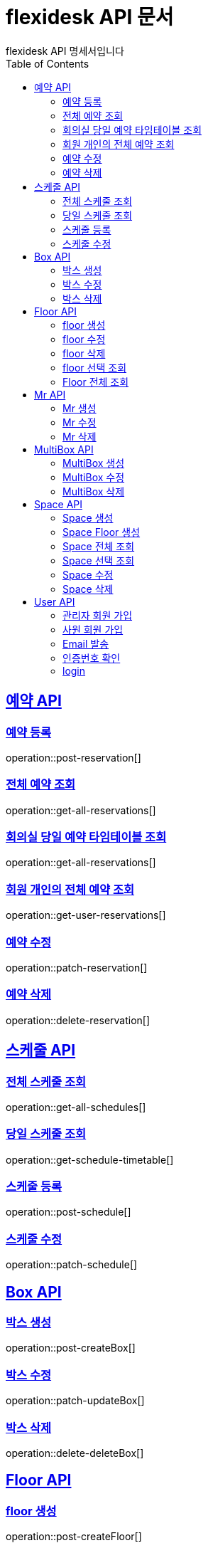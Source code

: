 = flexidesk API 문서
flexidesk API 명세서입니다
:doctype: book
:icons: font
:source-highlighter: highlightjs // 문서에 표기되는 코드들의 하이라이팅을 highlightjs를 사용
:toc: left
:toclevels: 2
:sectlinks:

[[Reservation-API]]
== 예약 API

[[POST-Reservation]]
=== 예약 등록
operation::post-reservation[]


[[GET-All-Reservations]]
=== 전체 예약 조회
operation::get-all-reservations[]


[[GET-Reservation-Timetable]]
=== 회의실 당일 예약 타임테이블 조회
operation::get-all-reservations[]

[[GET-User-Reservation]]
=== 회원 개인의 전체 예약 조회
operation::get-user-reservations[]

[[PATCH-Reservation]]
=== 예약 수정
operation::patch-reservation[]


[[DELETE-Reservation]]
=== 예약 삭제
operation::delete-reservation[]


[[Schedule-API]]
== 스케줄 API

[[GET-All-Schedules]]
=== 전체 스케줄 조회
operation::get-all-schedules[]

[[GET-Schedules-Timetable]]
=== 당일 스케줄 조회
operation::get-schedule-timetable[]

[[POST-Schedules]]
=== 스케줄 등록
operation::post-schedule[]

[[PATCH-Schedules]]
=== 스케줄 수정
operation::patch-schedule[]


[[Box-API]]
== Box API

[[POST-Box]]
=== 박스 생성
operation::post-createBox[]

[[PATCH-Box]]
=== 박스 수정
operation::patch-updateBox[]

[[DELETE-Box]]
=== 박스 삭제
operation::delete-deleteBox[]

[[Floor-API]]
== Floor API

[[POST-Floor]]
=== floor 생성
operation::post-createFloor[]

[[PATCH-Floor]]
=== floor 수정
operation::patch-updateFloor[]

[[DELETE-Floor]]
=== floor 삭제
operation::delete-deleteFloor[]

[[GET-Floorlist]]
=== floor 선택 조회
operation::get-getFloorlist[]

[[GET-Floor]]
=== Floor 전체 조회
operation::get-getFloor[]

[[Mr-API]]
== Mr API

[[POST-Mr]]
=== Mr 생성
operation::post-createMr[]

[[PATCH-Mr]]
=== Mr 수정
operation::patch-updateMr[]

[[DELETE-Mr]]
=== Mr 삭제
operation::delete-deleteMr[]

[[MultiBox-API]]
== MultiBox API

[[POST-MultiBox]]
=== MultiBox 생성
operation::post-createMultiBox[]

[[PATCH-MultiBox]]
=== MultiBox 수정
operation::patch-updateMultiBox[]

[[DELETE-MultiBox]]
=== MultiBox 삭제
operation::delete-deleteMultiBox[]

[[Space-API]]
== Space API

[[POST-Space]]
=== Space 생성
operation::post-createSpace[]

[[POST-Spaceinfloor]]
=== Space Floor 생성
operation::post-createSpaceinfloor[]

[[GET-Space]]
=== Space 전체 조회
operation::get-allSpacelist[]

[[GET-Spacelist]]
=== Space 선택 조회
operation::get-getSpacelist[]

[[PATCH-Space]]
=== Space 수정
operation::patch-updateSpace[]

[[DELETE-Space]]
=== Space 삭제
operation::delete-deleteSpace[]

[[User-API]]
== User API
[[POST-Admin]]
=== 관리자 회원 가입
operation::post-signupAdmin[]

[[POST-User]]
=== 사원 회원 가입
operation::post-signupUser[]

[[POST-Email]]
=== Email 발송
operation::post-signup-email[]

[[GET-certification]]
=== 인증번호 확인
operation::post-users-signup-match[]

[[POST-login]]
=== login
operation::post-users-login[]

